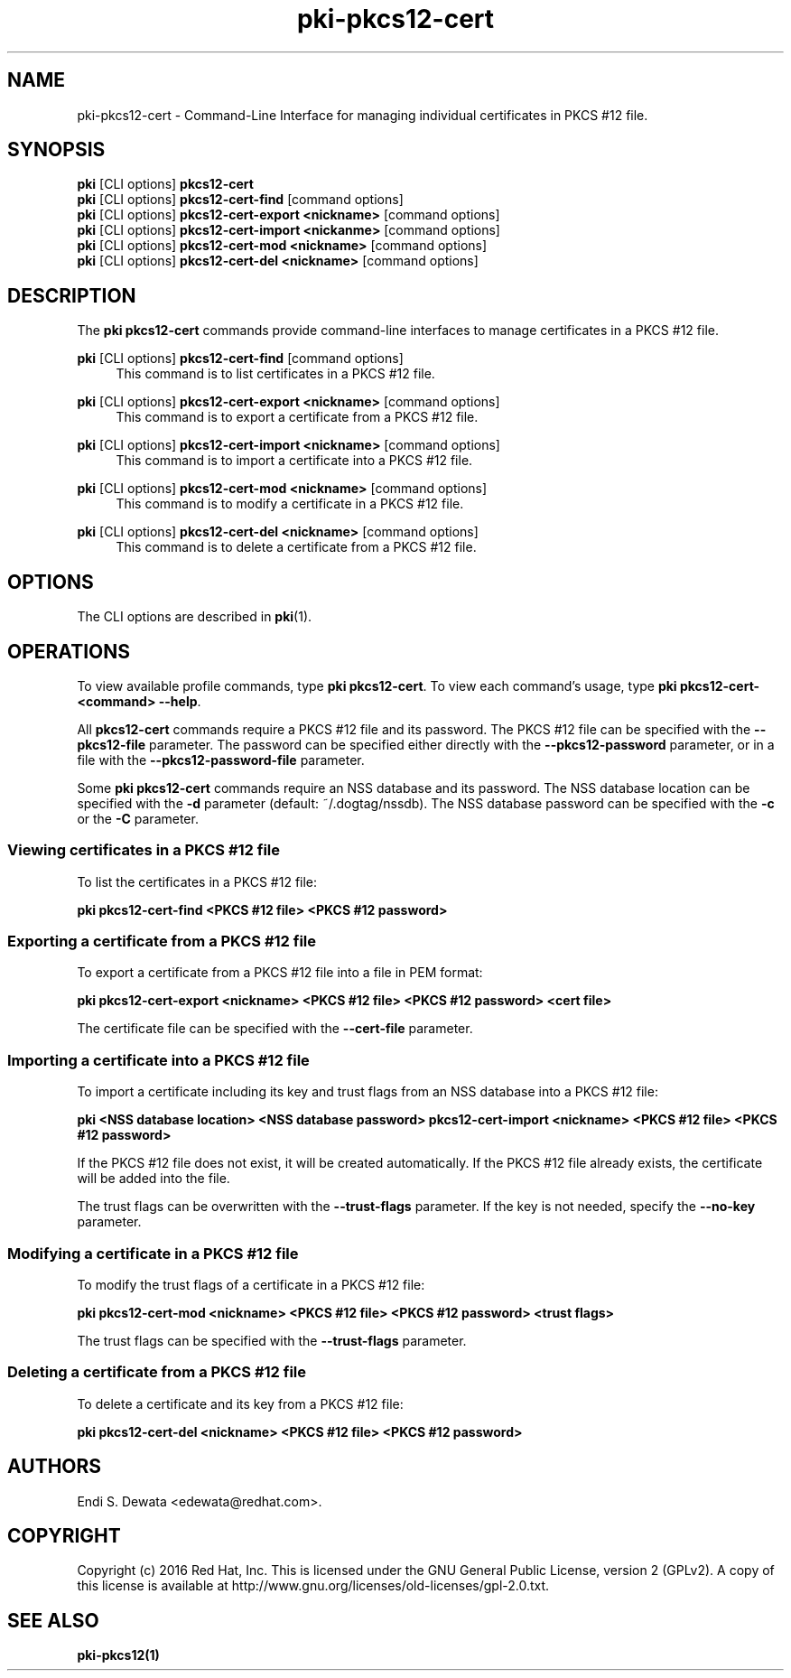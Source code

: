 .\" First parameter, NAME, should be all caps
.\" Second parameter, SECTION, should be 1-8, maybe w/ subsection
.\" other parameters are allowed: see man(7), man(1)
.TH pki-pkcs12-cert 1 "Oct 28, 2016" "version 10.3" "PKI PKCS #12 Certificate Management Commands" Dogtag Team
.\" Please adjust this date whenever revising the man page.
.\"
.\" Some roff macros, for reference:
.\" .nh        disable hyphenation
.\" .hy        enable hyphenation
.\" .ad l      left justify
.\" .ad b      justify to both left and right margins
.\" .nf        disable filling
.\" .fi        enable filling
.\" .br        insert line break
.\" .sp <n>    insert n+1 empty lines
.\" for man page specific macros, see man(7)
.SH NAME
pki-pkcs12-cert \- Command-Line Interface for managing individual certificates in PKCS #12 file.

.SH SYNOPSIS
.nf
\fBpki\fR [CLI options] \fBpkcs12-cert\fR
\fBpki\fR [CLI options] \fBpkcs12-cert-find\fR [command options]
\fBpki\fR [CLI options] \fBpkcs12-cert-export <nickname>\fR [command options]
\fBpki\fR [CLI options] \fBpkcs12-cert-import <nickanme>\fR [command options]
\fBpki\fR [CLI options] \fBpkcs12-cert-mod <nickname>\fR [command options]
\fBpki\fR [CLI options] \fBpkcs12-cert-del <nickname>\fR [command options]
.fi

.SH DESCRIPTION
.PP
The \fBpki pkcs12-cert\fR commands provide command-line interfaces to manage certificates in a PKCS #12 file.

.PP
\fBpki\fR [CLI options] \fBpkcs12-cert-find\fR [command options]
.RS 4
This command is to list certificates in a PKCS #12 file.
.RE
.PP
\fBpki\fR [CLI options] \fBpkcs12-cert-export <nickname>\fR [command options]
.RS 4
This command is to export a certificate from a PKCS #12 file.
.RE
.PP
\fBpki\fR [CLI options] \fBpkcs12-cert-import <nickname>\fR [command options]
.RS 4
This command is to import a certificate into a PKCS #12 file.
.RE
.PP
\fBpki\fR [CLI options] \fBpkcs12-cert-mod <nickname>\fR [command options]
.RS 4
This command is to modify a certificate in a PKCS #12 file.
.RE
.PP
\fBpki\fR [CLI options] \fBpkcs12-cert-del <nickname>\fR [command options]
.RS 4
This command is to delete a certificate from a PKCS #12 file.
.RE

.SH OPTIONS
The CLI options are described in \fBpki\fR(1).

.SH OPERATIONS

To view available profile commands, type \fBpki pkcs12-cert\fP. To view each command's usage, type \fB pki pkcs12-cert-<command> \-\-help\fP.

All \fBpkcs12-cert\fP commands require a PKCS #12 file and its password.
The PKCS #12 file can be specified with the \fB--pkcs12-file\fP parameter.
The password can be specified either directly with the \fB--pkcs12-password\fP parameter, or in a file with the \fB--pkcs12-password-file\fP parameter.

Some \fBpki pkcs12-cert\fP commands require an NSS database and its password.
The NSS database location can be specified with the \fB-d\fP parameter (default: ~/.dogtag/nssdb).
The NSS database password can be specified with the \fB-c\fP or the \fB-C\fP parameter.

.SS Viewing certificates in a PKCS #12 file

To list the certificates in a PKCS #12 file:

.B pki pkcs12-cert-find <PKCS #12 file> <PKCS #12 password>

.SS Exporting a certificate from a PKCS #12 file

To export a certificate from a PKCS #12 file into a file in PEM format:

.B pki pkcs12-cert-export <nickname> <PKCS #12 file> <PKCS #12 password> <cert file>

The certificate file can be specified with the \fB--cert-file\fP parameter.

.SS Importing a certificate into a PKCS #12 file

To import a certificate including its key and trust flags from an NSS database into a PKCS #12 file:

.B pki <NSS database location> <NSS database password> pkcs12-cert-import <nickname> <PKCS #12 file> <PKCS #12 password>

If the PKCS #12 file does not exist, it will be created automatically.
If the PKCS #12 file already exists, the certificate will be added into the file.

The trust flags can be overwritten with the \fB--trust-flags\fP parameter.
If the key is not needed, specify the \fB--no-key\fP parameter.

.SS Modifying a certificate in a PKCS #12 file

To modify the trust flags of a certificate in a PKCS #12 file:

.B pki pkcs12-cert-mod <nickname> <PKCS #12 file> <PKCS #12 password> <trust flags>

The trust flags can be specified with the \fB--trust-flags\fP parameter.

.SS Deleting a certificate from a PKCS #12 file

To delete a certificate and its key from a PKCS #12 file:

.B pki pkcs12-cert-del <nickname> <PKCS #12 file> <PKCS #12 password>

.SH AUTHORS
Endi S. Dewata <edewata@redhat.com>.

.SH COPYRIGHT
Copyright (c) 2016 Red Hat, Inc. This is licensed under the GNU General Public License, version 2 (GPLv2). A copy of this license is available at http://www.gnu.org/licenses/old-licenses/gpl-2.0.txt.

.SH SEE ALSO
.BR pki-pkcs12(1)
